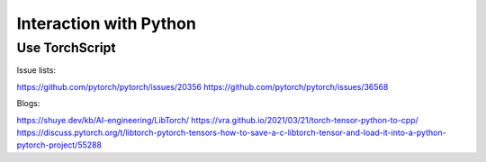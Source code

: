Interaction with Python
=======================

Use TorchScript
---------------

Issue lists:

https://github.com/pytorch/pytorch/issues/20356
https://github.com/pytorch/pytorch/issues/36568

Blogs:

https://shuye.dev/kb/AI-engineering/LibTorch/
https://vra.github.io/2021/03/21/torch-tensor-python-to-cpp/
https://discuss.pytorch.org/t/libtorch-pytorch-tensors-how-to-save-a-c-libtorch-tensor-and-load-it-into-a-python-pytorch-project/55288
